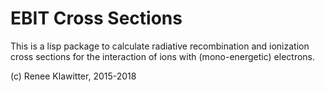 * EBIT Cross Sections
This is a lisp package to calculate radiative recombination and ionization cross sections
for the interaction of ions with (mono-energetic) electrons. 

(c) Renee Klawitter, 2015-2018

